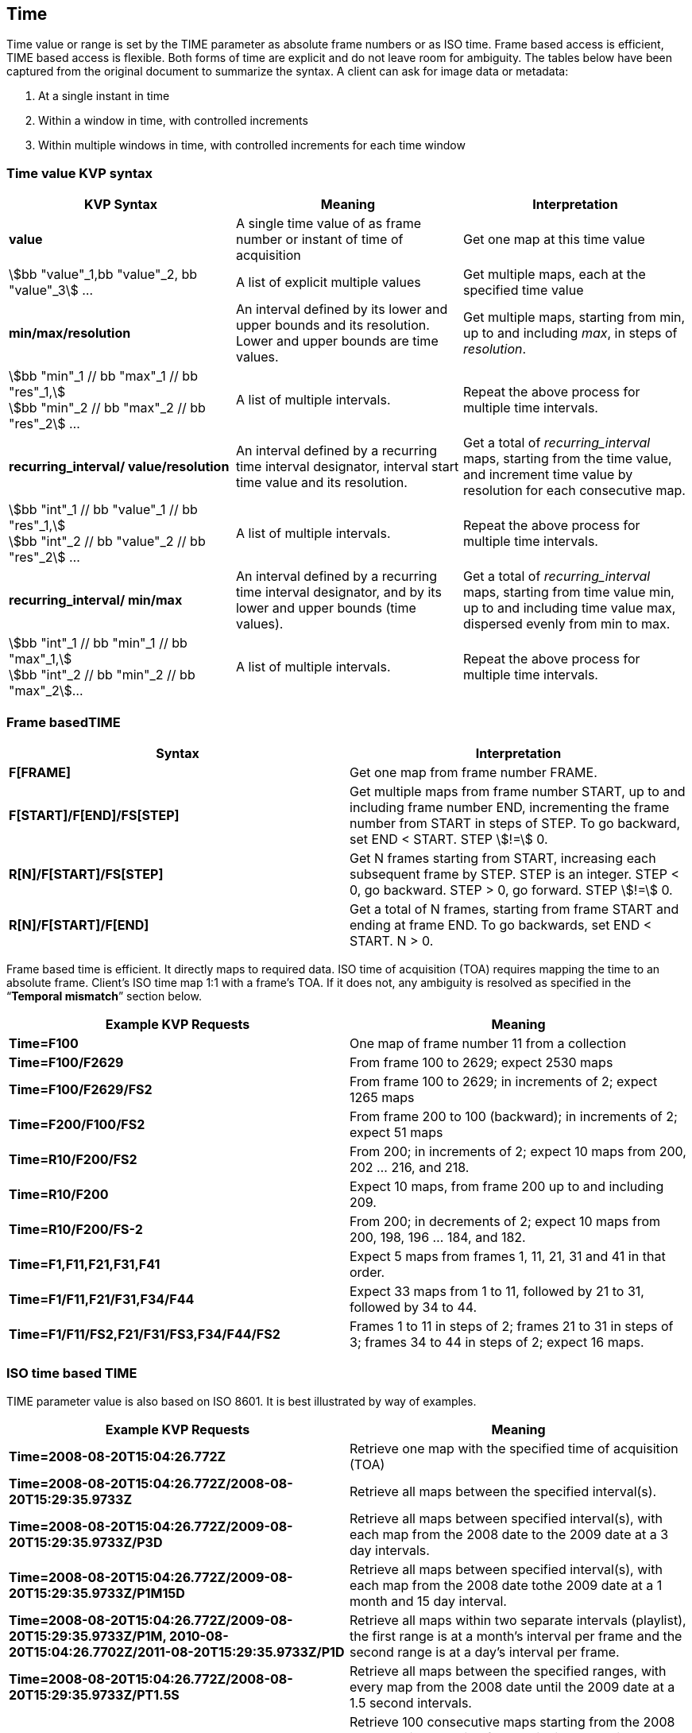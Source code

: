 
== Time
Time value or range is set by the TIME parameter as absolute frame numbers or as ISO time. Frame based access is efficient, TIME based access is flexible. Both forms of time are explicit and do not leave room for ambiguity. The tables below have been captured from the original document to summarize the syntax. A client can ask for image data or metadata:

. At a single instant in time
. Within a window in time, with controlled increments
. Within multiple windows in time, with controlled increments for each time window


=== Time value KVP syntax

[%unnumbered]
[cols="3"]
|===
h|KVP Syntax h|Meaning h|Interpretation

|*value* |A single time value of as frame number or instant of time of acquisition |Get one map at this time value

|stem:[bb "value"_1,bb "value"_2, bb "value"_3] ... |A list of explicit multiple values |Get multiple maps, each at the specified time value

|*min/max/resolution* |An interval defined by its lower and upper bounds and its resolution. Lower and upper bounds are time values. |Get multiple maps, starting from min, up to and including _max_, in steps of _resolution_.

a|stem:[bb "min"_1 // bb "max"_1 // bb "res"_1,] +
stem:[bb "min"_2 // bb "max"_2 // bb "res"_2] ... |A list of multiple intervals. |Repeat the above process for multiple time intervals.

|*recurring_interval/ value/resolution* |An interval defined by a recurring time interval designator, interval start time value and its resolution. |Get a total of _recurring_interval_ maps, starting from the time value, and increment time value by resolution for each consecutive map.

a|stem:[bb "int"_1 // bb "value"_1 // bb "res"_1,] +
stem:[bb "int"_2 // bb "value"_2 // bb "res"_2] ... |A list of multiple intervals. |Repeat the above process for multiple time intervals.

|*recurring_interval/ min/max* |An interval defined by a recurring time interval designator, and by its lower and upper bounds (time values). |Get a total of _recurring_interval_ maps, starting from time value min, up to and including time value max, dispersed evenly from min to max.

a|stem:[bb "int"_1 // bb "min"_1 // bb "max"_1,] +
stem:[bb "int"_2 // bb "min"_2 // bb "max"_2]... |A list of multiple intervals. |Repeat the above process for multiple time intervals.
|===


=== Frame basedTIME

[%unnumbered]
[cols="2"]
|===
h|Syntax h|Interpretation

|*F[FRAME]* |Get one map from frame number FRAME.
|*F[START]/F[END]/FS[STEP]* |Get multiple maps from frame number START, up to and including frame number END, incrementing the frame number from START in steps of STEP. To go backward, set END < START. STEP stem:[!=] 0.
|*R[N]/F[START]/FS[STEP]* |Get N frames starting from START, increasing each subsequent frame by STEP. STEP is an integer. STEP < 0, go backward. STEP > 0, go forward. STEP stem:[!=] 0.
|*R[N]/F[START]/F[END]* |Get a total of N frames, starting from frame START and ending at frame END. To go backwards, set END < START. N > 0.
|===


Frame based time is efficient. It directly maps to required data. ISO time of acquisition (TOA) requires mapping the time to an absolute frame. Client's ISO time map 1:1 with a frame's TOA. If it does not, any ambiguity is resolved as specified in the "`*Temporal mismatch*`" section below.

[%unnumbered]
[cols="2"]
|===
h|Example KVP Requests h|Meaning

|*Time=F100* |One map of frame number 11 from a collection
|*Time=F100/F2629* |From frame 100 to 2629; expect 2530 maps
|*Time=F100/F2629/FS2* |From frame 100 to 2629; in increments of 2; expect 1265 maps
|*Time=F200/F100/FS2* |From frame 200 to 100 (backward); in increments of 2; expect 51 maps
|*Time=R10/F200/FS2* |From 200; in increments of 2; expect 10 maps from 200, 202 ... 216, and 218.
|*Time=R10/F200* |Expect 10 maps, from frame 200 up to and including 209.
|*Time=R10/F200/FS-2* |From 200; in decrements of 2; expect 10 maps from 200, 198, 196 ... 184, and 182.
|*Time=F1,F11,F21,F31,F41* |Expect 5 maps from frames 1, 11, 21, 31 and 41 in that order.
|*Time=F1/F11,F21/F31,F34/F44* |Expect 33 maps from 1 to 11, followed by 21 to 31, followed by 34 to 44.
|*Time=F1/F11/FS2,F21/F31/FS3,F34/F44/FS2* |Frames 1 to 11 in steps of 2; frames 21 to 31 in steps of 3; frames 34 to 44 in steps of 2; expect 16 maps.
|===


=== ISO time based TIME
TIME parameter value is also based on ISO 8601. It is best illustrated by way of examples.

[%unnumbered]
[cols="2"]
|===
h|Example KVP Requests h|Meaning

|*Time=2008-08-20T15:04:26.772Z* |Retrieve one map with the specified time of acquisition (TOA)
|*Time=2008-08-20T15:04:26.772Z/2008-08-20T15:29:35.9733Z* |Retrieve all maps between the specified interval(s).
|*Time=2008-08-20T15:04:26.772Z/2009-08-20T15:29:35.9733Z/P3D* |Retrieve all maps between specified interval(s), with each map from the 2008 date to the 2009 date at a 3 day intervals.
|*Time=2008-08-20T15:04:26.772Z/2009-08-20T15:29:35.9733Z/P1M15D* |Retrieve all maps between specified interval(s), with each map from the 2008 date tothe 2009 date at a 1 month and 15 day interval.
|*Time=2008-08-20T15:04:26.772Z/2009-08-20T15:29:35.9733Z/P1M, 2010-08-20T15:04:26.7702Z/2011-08-20T15:29:35.9733Z/P1D* |Retrieve all maps within two separate intervals (playlist), the first range is at a month's interval per frame and the second range is at a day's interval per frame.
|*Time=2008-08-20T15:04:26.772Z/2008-08-20T15:29:35.9733Z/PT1.5S* |Retrieve all maps between the specified ranges, with every map from the 2008 date until the 2009 date at a 1.5 second intervals.
|*Time=R100/2008-08-20T15:04:26.772Z* |Retrieve 100 consecutive maps starting from the 2008 date and time, moving forward in time, at an interval that is the same as the capture rate of each consecutive frame in that collection.
|*Time=R100/2008-08-20T15:04:26.772Z/PT1.5S* |Retrieve 100 consecutive maps starting from the 2008 date and time, moving forward in time, with each subsequent map at increments of 1.5 seconds.
|*Time=R60/2008-08-20T15:04:01Z/2008-08-20T15:04:90Z* |Retrieve 60 consecutive maps starting from the 2008 date,from 15:04:01 until 15:04:90 UTC, moving forward in time. Based on the request for 60 consecutive maps, the period computes to about PT1.509S.
|===
